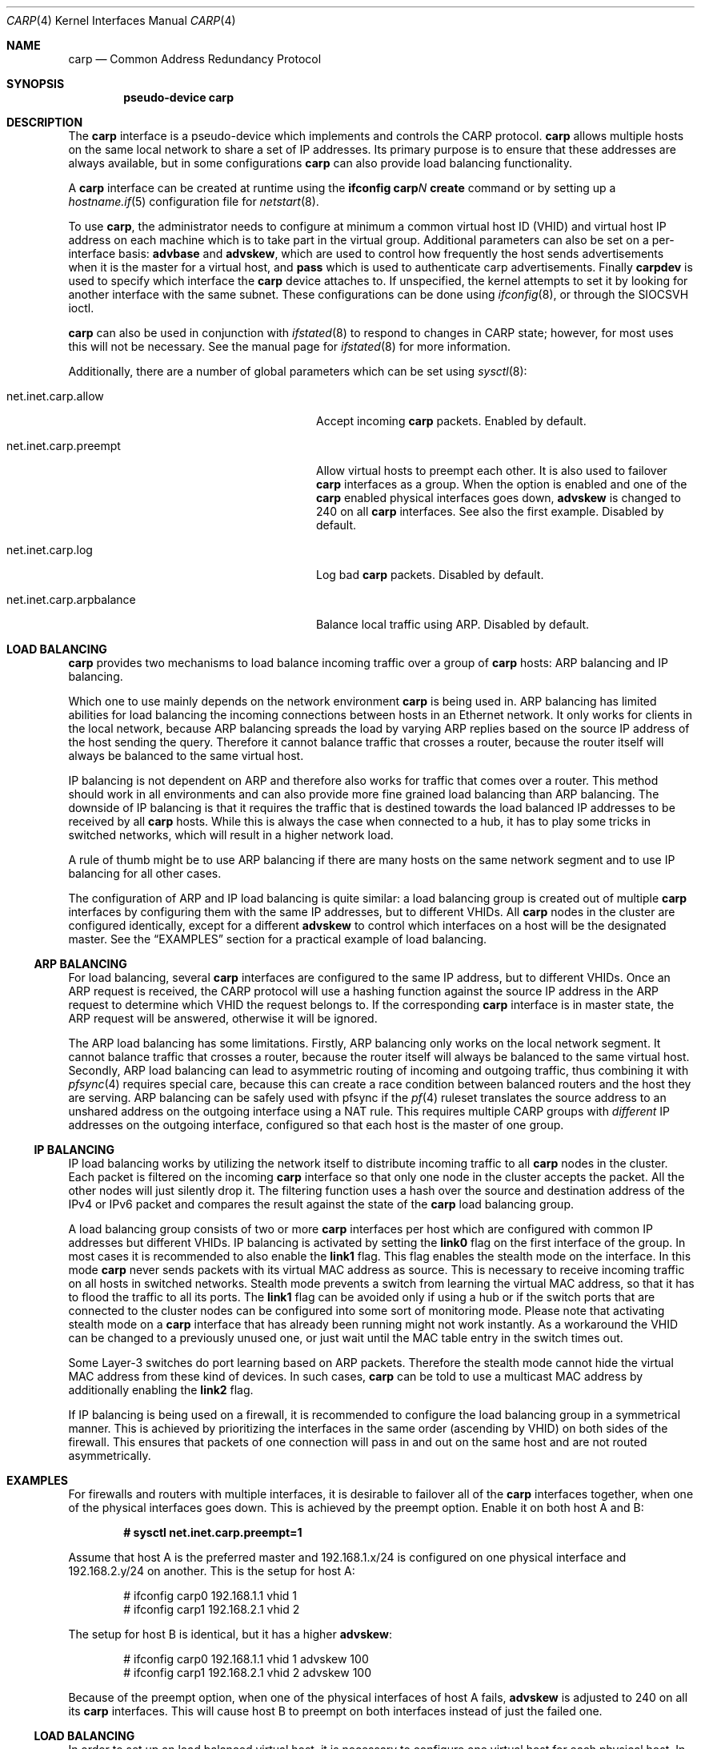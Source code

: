 .\"	$OpenBSD: src/share/man/man4/carp.4,v 1.27 2007/05/31 19:19:49 jmc Exp $
.\"
.\" Copyright (c) 2003, Ryan McBride.  All rights reserved.
.\"
.\" Redistribution and use in source and binary forms, with or without
.\" modification, are permitted provided that the following conditions
.\" are met:
.\" 1. Redistributions of source code must retain the above copyright
.\"    notice, this list of conditions and the following disclaimer.
.\" 2. Redistributions in binary form must reproduce the above copyright
.\"    notice, this list of conditions and the following disclaimer in the
.\"    documentation and/or other materials provided with the distribution.
.\"
.\" THIS SOFTWARE IS PROVIDED BY THE PROJECT AND CONTRIBUTORS ``AS IS'' AND
.\" ANY EXPRESS OR IMPLIED WARRANTIES, INCLUDING, BUT NOT LIMITED TO, THE
.\" IMPLIED WARRANTIES OF MERCHANTABILITY AND FITNESS FOR A PARTICULAR PURPOSE
.\" ARE DISCLAIMED.  IN NO EVENT SHALL THE PROJECT OR CONTRIBUTORS BE LIABLE
.\" FOR ANY DIRECT, INDIRECT, INCIDENTAL, SPECIAL, EXEMPLARY, OR CONSEQUENTIAL
.\" DAMAGES (INCLUDING, BUT NOT LIMITED TO, PROCUREMENT OF SUBSTITUTE GOODS
.\" OR SERVICES; LOSS OF USE, DATA, OR PROFITS; OR BUSINESS INTERRUPTION)
.\" HOWEVER CAUSED AND ON ANY THEORY OF LIABILITY, WHETHER IN CONTRACT, STRICT
.\" LIABILITY, OR TORT (INCLUDING NEGLIGENCE OR OTHERWISE) ARISING IN ANY WAY
.\" OUT OF THE USE OF THIS SOFTWARE, EVEN IF ADVISED OF THE POSSIBILITY OF
.\" SUCH DAMAGE.
.\"
.Dd $Mdocdate$
.Dt CARP 4
.Os
.Sh NAME
.Nm carp
.Nd Common Address Redundancy Protocol
.Sh SYNOPSIS
.Cd "pseudo-device carp"
.Sh DESCRIPTION
The
.Nm
interface is a pseudo-device which implements and controls the
CARP protocol.
.Nm
allows multiple hosts on the same local network to share a set of IP addresses.
Its primary purpose is to ensure that these
addresses are always available, but in some configurations
.Nm
can also provide load balancing functionality.
.Pp
A
.Nm
interface can be created at runtime using the
.Ic ifconfig carp Ns Ar N Ic create
command or by setting up a
.Xr hostname.if 5
configuration file for
.Xr netstart 8 .
.Pp
To use
.Nm ,
the administrator needs to configure at minimum
a common virtual host ID (VHID) and
virtual host IP address on each machine which is to take part in the virtual
group.
Additional parameters can also be set on a per-interface basis:
.Cm advbase
and
.Cm advskew ,
which are used to control how frequently the host sends advertisements when it
is the master for a virtual host, and
.Cm pass
which is used to authenticate carp advertisements.
Finally
.Cm carpdev
is used to specify which interface the
.Nm
device attaches to.
If unspecified, the kernel attempts to set it by looking for
another interface with the same subnet.
These configurations can be done using
.Xr ifconfig 8 ,
or through the
.Dv SIOCSVH
ioctl.
.Pp
.Nm
can also be used in conjunction with
.Xr ifstated 8
to respond to changes in CARP state;
however, for most uses this will not be necessary.
See the manual page for
.Xr ifstated 8
for more information.
.Pp
Additionally, there are a number of global parameters which can be set using
.Xr sysctl 8 :
.Bl -tag -width xxxxxxxxxxxxxxxxxxxxxxxxxx
.It net.inet.carp.allow
Accept incoming
.Nm
packets.
Enabled by default.
.It net.inet.carp.preempt
Allow virtual hosts to preempt each other.
It is also used to failover
.Nm
interfaces as a group.
When the option is enabled and one of the
.Nm
enabled physical interfaces
goes down,
.Cm advskew
is changed to 240 on all
.Nm
interfaces.
See also the first example.
Disabled by default.
.It net.inet.carp.log
Log bad
.Nm
packets.
Disabled by default.
.It net.inet.carp.arpbalance
Balance local traffic using ARP.
Disabled by default.
.El
.Sh LOAD BALANCING
.Nm
provides two mechanisms to load balance incoming traffic
over a group of
.Nm
hosts:
ARP balancing and IP balancing.
.Pp
Which one to use mainly depends on the network environment
.Nm
is being used in.
ARP balancing has limited abilities for load balancing the
incoming connections between hosts in an Ethernet network.
It only works for clients in the local network, because
ARP balancing spreads the load by varying ARP replies
based on the source IP address of the host sending the query.
Therefore it cannot balance traffic that crosses a router, because the
router itself will always be balanced to the same virtual host.
.Pp
IP balancing is not dependent on ARP and therefore also works
for traffic that comes over a router.
This method should work in all environments and can
also provide more fine grained load balancing than ARP balancing.
The downside of IP balancing is that it requires the traffic
that is destined towards the load balanced IP addresses
to be received by all
.Nm
hosts.
While this is always the case when connected to a hub,
it has to play some tricks in switched networks, which
will result in a higher network load.
.Pp
A rule of thumb might be to use ARP balancing if there
are many hosts on the same network segment and
to use IP balancing for all other cases.
.Pp
The configuration of ARP and IP load balancing is quite similar:
a load balancing group is created out of multiple
.Nm
interfaces by configuring them with the same IP addresses,
but to different VHIDs.
All
.Nm
nodes in the cluster are configured identically, except
for a different
.Cm advskew
to control which interfaces on a host will be the designated master.
See the
.Sx EXAMPLES
section for a practical example of load balancing.
.Ss ARP BALANCING
For load balancing, several
.Nm
interfaces are configured to the same IP address, but to different VHIDs.
Once an ARP request is received, the CARP protocol will use a hashing
function against the source IP address in the ARP request to determine
which VHID the request belongs to.
If the corresponding
.Nm
interface is in master state, the ARP request will be answered, otherwise
it will be ignored.
.Pp
The ARP load balancing has some limitations.
Firstly, ARP balancing only works on the local network segment.
It cannot balance traffic that crosses a router, because the
router itself will always be balanced to the same virtual host.
Secondly, ARP load balancing can lead to asymmetric routing
of incoming and outgoing traffic, thus combining it with
.Xr pfsync 4
requires special care, because this can create a race condition between
balanced routers and the host they are serving.
ARP balancing can be safely used with pfsync if the
.Xr pf 4
ruleset translates the source address to an unshared address on the
outgoing interface using a NAT rule.
This requires multiple CARP groups with
.Em different
IP addresses on the outgoing interface, configured so that each host is the
master of one group.
.Ss IP BALANCING
IP load balancing works by utilizing the network itself to distribute
incoming traffic to all
.Nm
nodes in the cluster.
Each packet is filtered on the incoming
.Nm
interface so that only one node in the cluster accepts the
packet.
All the other nodes will just silently drop it.
The filtering function uses a hash over the source and destination
address of the IPv4 or IPv6 packet and compares the result against the
state of the
.Nm
load balancing group.
.Pp
A load balancing group consists of two or more
.Nm
interfaces per host which are configured with common IP addresses
but different VHIDs.
IP balancing is activated by setting the
.Cm link0
flag on the first interface of the group.
In most cases it is recommended to also enable the
.Cm link1
flag.
This flag enables the stealth mode on the interface.
In this mode
.Nm
never sends packets with its virtual MAC address as source.
This is necessary to receive incoming traffic on all hosts in switched networks.
Stealth mode prevents a switch from learning the virtual MAC
address, so that it has to flood the traffic to all its ports.
The
.Cm link1
flag can be avoided
only if using a hub or if the switch ports that are connected
to the cluster nodes can be configured into some sort of monitoring mode.
Please note that activating stealth mode on a
.Nm
interface that has already been running might not work instantly.
As a workaround the VHID can be changed to a previously unused
one, or just wait until the MAC table entry in the switch times out.
.Pp
Some Layer-3 switches do port learning based on ARP packets.
Therefore the stealth mode cannot hide the virtual MAC address
from these kind of devices.
In such cases,
.Nm
can be told to use a multicast MAC address by additionally enabling the
.Cm link2
flag.
.Pp
If IP balancing is being used on a firewall, it is recommended to
configure the load balancing group in a symmetrical manner.
This is achieved by prioritizing the interfaces in the same order
(ascending by VHID) on both sides of the firewall.
This ensures that packets of one connection will pass in and out
on the same host and are not routed asymmetrically.
.Sh EXAMPLES
For firewalls and routers with multiple interfaces, it is desirable to
failover all of the
.Nm
interfaces together, when one of the physical interfaces goes down.
This is achieved by the preempt option.
Enable it on both host A and B:
.Pp
.Dl # sysctl net.inet.carp.preempt=1
.Pp
Assume that host A is the preferred master and 192.168.1.x/24 is
configured on one physical interface and 192.168.2.y/24 on another.
This is the setup for host A:
.Bd -literal -offset indent
# ifconfig carp0 192.168.1.1 vhid 1
# ifconfig carp1 192.168.2.1 vhid 2
.Ed
.Pp
The setup for host B is identical, but it has a higher
.Cm advskew :
.Bd -literal -offset indent
# ifconfig carp0 192.168.1.1 vhid 1 advskew 100
# ifconfig carp1 192.168.2.1 vhid 2 advskew 100
.Ed
.Pp
Because of the preempt option, when one of the physical interfaces of
host A fails,
.Cm advskew
is adjusted to 240 on all its
.Nm
interfaces.
This will cause host B to preempt on both interfaces instead of
just the failed one.
.Ss LOAD BALANCING
In order to set up an load balanced virtual host, it is necessary to configure
one virtual host for each physical host.
In the following example, two virtual hosts are configured on two hosts to
provide balancing and failover for the IP address 192.168.1.10.
.Pp
First the
.Nm
interfaces on Host A are configured.
The
.Cm advskew
of 100 on the second virtual host means that its advertisements will be sent
out slightly less frequently and will therefore become the designated backup.
.Bd -literal -offset indent
# ifconfig carp0 192.168.1.10 vhid 1
# ifconfig carp1 192.168.1.10 vhid 2 advskew 100
.Ed
.Pp
The configuration for host B is identical, except the skew is on
virtual host 1 rather than virtual host 2.
.Bd -literal -offset indent
# ifconfig carp0 192.168.1.10 vhid 1 advskew 100
# ifconfig carp1 192.168.1.10 vhid 2
.Ed
.Pp
If ARP balancing is being used, it must be enabled on both hosts:
.Pp
.Dl # sysctl net.inet.carp.arpbalance=1
.Pp
If IP balancing is being used, instead enable the
.Cm link0
and
.Cm link1
flags on the first interface of the load balancing group on both hosts:
.Bd -literal -offset indent
A# ifconfig carp0 192.168.1.10 vhid 1 link0 link1
A# ifconfig carp1 192.168.1.10 vhid 2 advskew 100
.Pp
B# ifconfig carp0 192.168.1.10 vhid 1 advskew 100 link0 link1
B# ifconfig carp1 192.168.1.10 vhid 2
.Ed
.Sh SEE ALSO
.Xr sysctl 3 ,
.Xr inet 4 ,
.Xr pfsync 4 ,
.Xr hostname.if 5 ,
.Xr ifconfig 8 ,
.Xr ifstated 8 ,
.Xr netstart 8 ,
.Xr sysctl 8
.Sh HISTORY
The
.Nm
device first appeared in
.Ox 3.5 .
